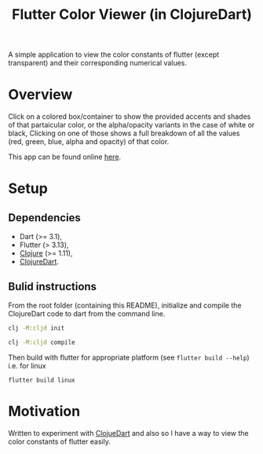 #+title: Flutter Color Viewer (in ClojureDart)
#+OPTIONS: \n:t

A simple application to view the color constants of flutter (except transparent) and their corresponding numerical values.


* Overview
Click on a colored box/container to show the provided accents and shades of that partaicular color, or the alpha/opacity variants in the case of white or black, Clicking on one of those shows a full breakdown of all the values (red, green, blue, alpha and opacity) of that color.

This app can be found online [[https://kyuvi.codeberg.page/Cljd-Flutter-Color-Viewer/@main/web-build/][here]].

* Setup
** Dependencies
- Dart (>= 3.1),
- Flutter (> 3.13),
- [[https://clojure.org][Clojure]] (>= 1.11),
- [[https://github.com/Tensegritics/ClojureDart][ClojureDart]].

** Bulid instructions
From the root folder (containing this README), initialize and compile the ClojureDart code to dart from the command line.

#+BEGIN_SRC sh
clj -M:cljd init

clj -M:cljd compile
#+END_SRC

Then build with flutter for appropriate platform (see =flutter build --help=)
i.e. for linux

#+BEGIN_SRC shell
flutter build linux
#+END_SRC

* Motivation
Written to experiment with [[https://github.com/Tensegritics/ClojureDart][ClojueDart]] and also so I have a way to view the color constants of flutter easily.
